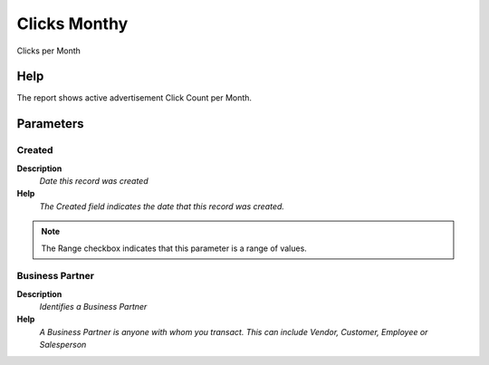 
.. _functional-guide/process/rv_click_month:

=============
Clicks Monthy
=============

Clicks per Month

Help
====
The report shows active advertisement Click Count per Month.

Parameters
==========

Created
-------
\ **Description**\ 
 \ *Date this record was created*\ 
\ **Help**\ 
 \ *The Created field indicates the date that this record was created.*\ 

.. note::
    The Range checkbox indicates that this parameter is a range of values.

Business Partner
----------------
\ **Description**\ 
 \ *Identifies a Business Partner*\ 
\ **Help**\ 
 \ *A Business Partner is anyone with whom you transact.  This can include Vendor, Customer, Employee or Salesperson*\ 
